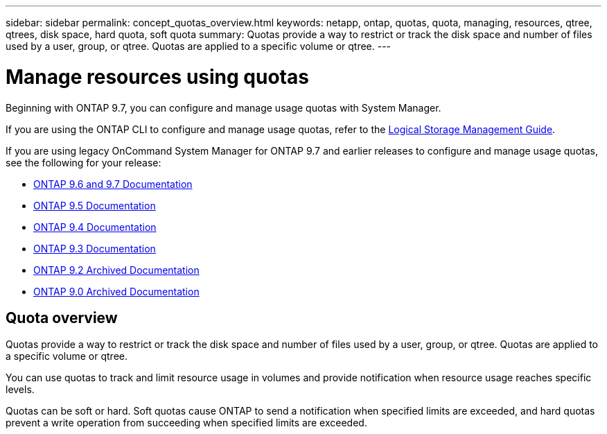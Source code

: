 ---
sidebar: sidebar
permalink: concept_quotas_overview.html
keywords: netapp, ontap, quotas, quota, managing, resources, qtree, qtrees, disk space, hard quota, soft quota
summary: Quotas provide a way to restrict or track the disk space and number of files used by a user, group, or qtree. Quotas are applied to a specific volume or qtree.
---

= Manage resources using quotas
:toc: macro
:toclevels: 1
:hardbreaks:
:nofooter:
:icons: font
:linkattrs:
:imagesdir: ./media/

[.lead]

Beginning with ONTAP 9.7, you can configure and manage usage quotas with System Manager.

If you are using the ONTAP CLI to configure and manage usage quotas, refer to the link:../volumes/index.html[Logical Storage Management Guide].

If you are using legacy OnCommand System Manager for ONTAP 9.7 and earlier releases to configure and manage usage quotas, see the following for your release:

* link:http://docs.netapp.com/us-en/ontap-sm-classic//online-help-96-97/index.html[ONTAP 9.6 and 9.7 Documentation]
* link:https://mysupport.netapp.com/documentation/docweb/index.html?productID=62686&language=en-US[ONTAP 9.5 Documentation]
* link:https://mysupport.netapp.com/documentation/docweb/index.html?productID=62594&language=en-US[ONTAP 9.4 Documentation]
* link:https://mysupport.netapp.com/documentation/docweb/index.html?productID=62579&language=en-US[ONTAP 9.3 Documentation]
* link:https://mysupport.netapp.com/documentation/docweb/index.html?productID=62499&language=en-US&archive=true[ONTAP 9.2 Archived Documentation]
* link:https://mysupport.netapp.com/documentation/docweb/index.html?productID=62320&language=en-US&archive=true[ONTAP 9.0 Archived Documentation]


== Quota overview
Quotas provide a way to restrict or track the disk space and number of files used by a user, group, or qtree. Quotas are applied to a specific volume or qtree.

You can use quotas to track and limit resource usage in volumes and provide notification when resource usage reaches specific levels.

Quotas can be soft or hard. Soft quotas cause ONTAP to send a notification when specified limits are exceeded, and hard quotas prevent a write operation from succeeding when specified limits are exceeded.

// BURT 1448684, 10 JAN 2022
